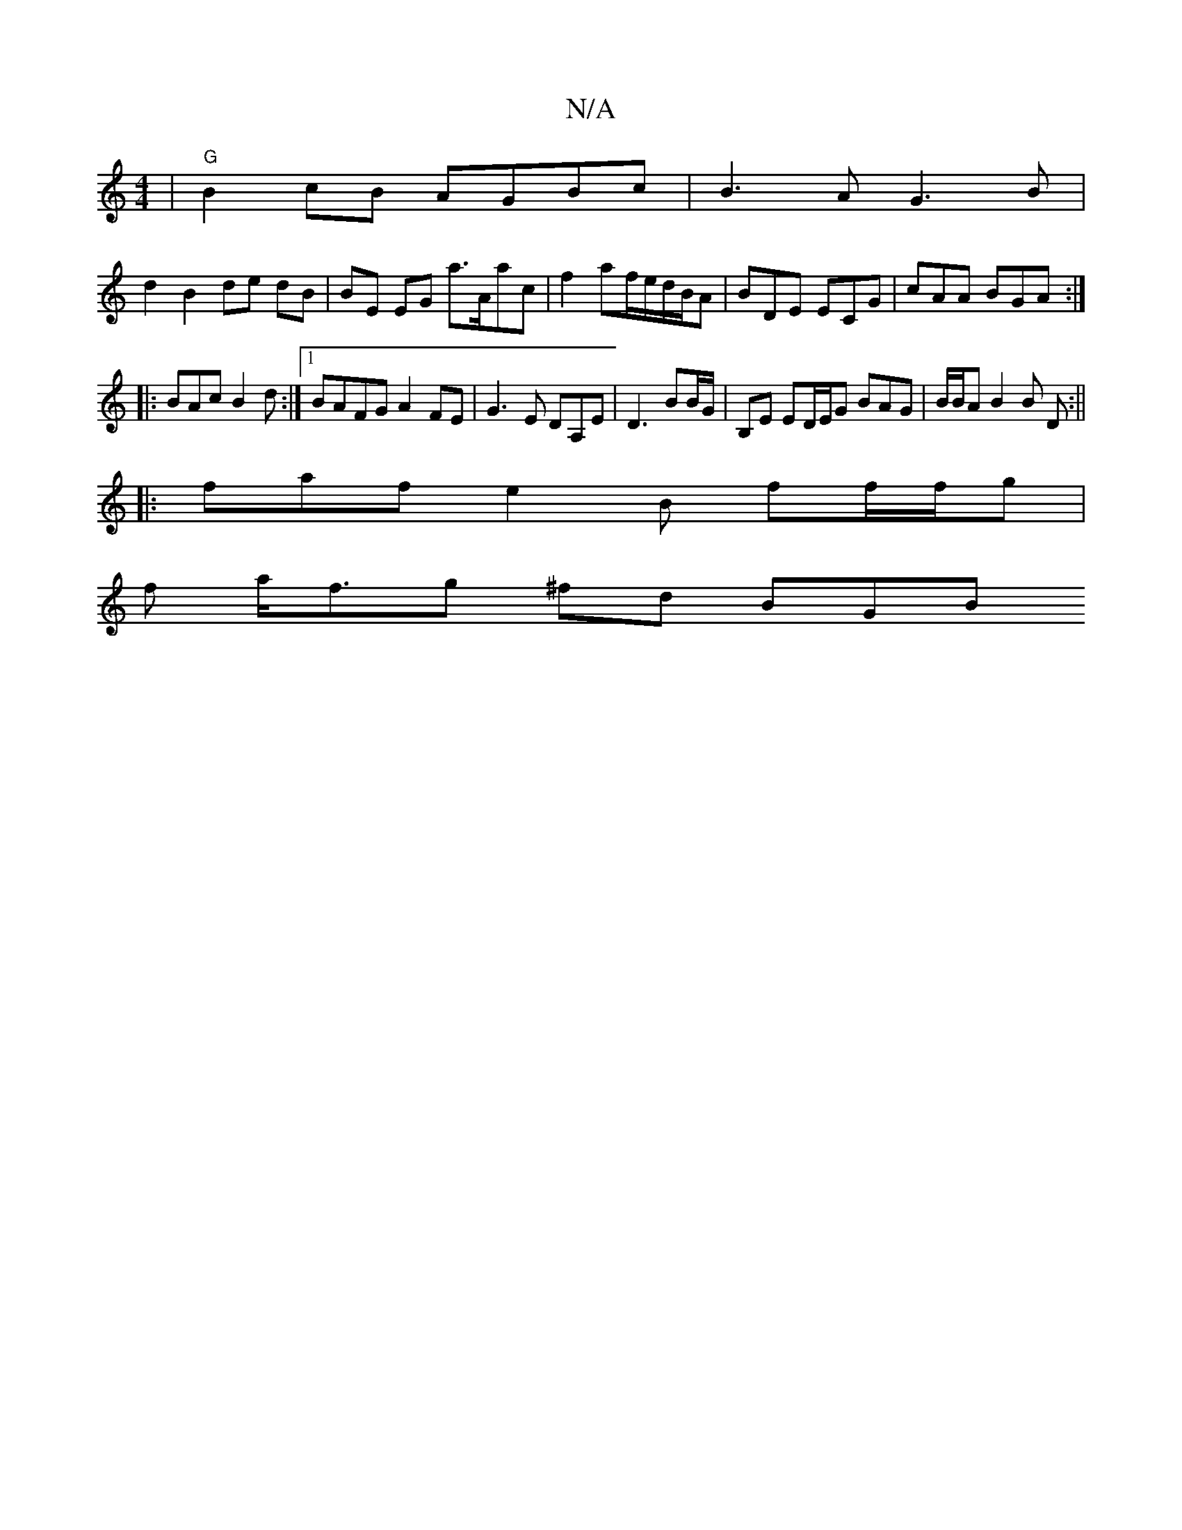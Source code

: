 X:1
T:N/A
M:4/4
R:N/A
K:Cmajor
2 |"G"B2cB AGBc | B3 AG3B|
d2 B2 de dB|BE EG a>Aac | f2af/e/d/B/A | BDE ECG | cAA BGA :|
|:BAc B2d :|1 BAFG  A2FE|G3E DA,E|D3 BB/G/ | B,E ED/E/G BAG|B/B/A B2 B2/2 D:||
|:faf e2B ff/f/g|
f a<fg ^fd BGB